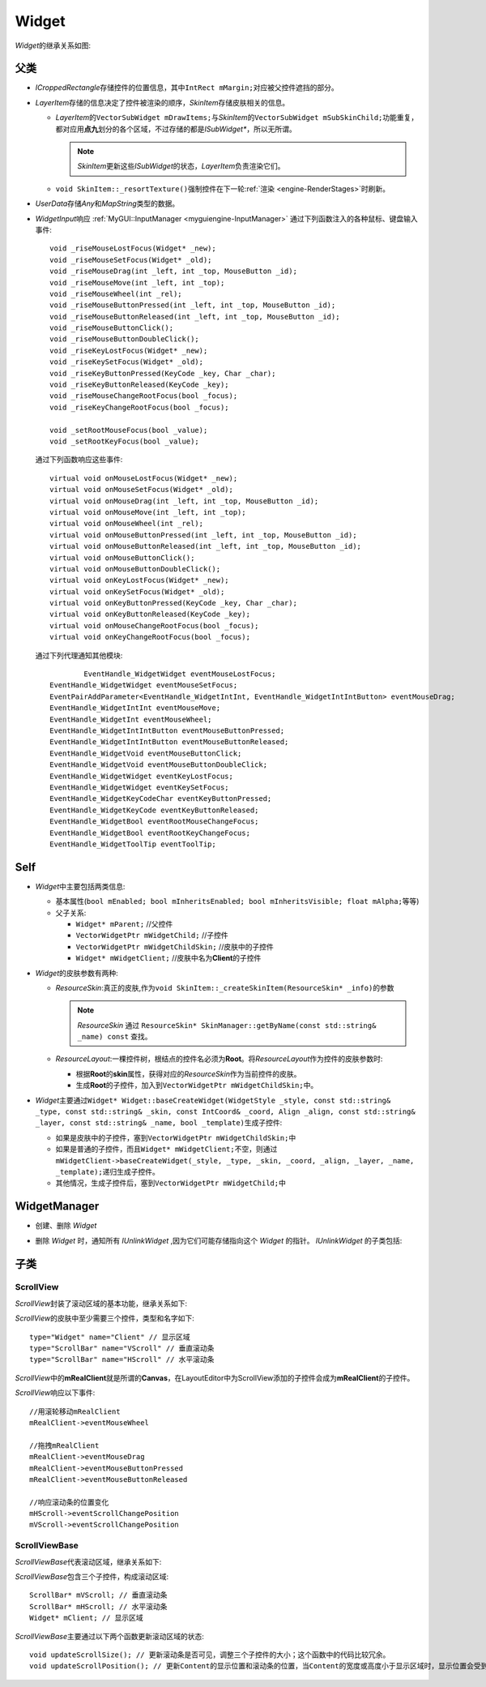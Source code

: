 .. _myguiengine-Widget:

Widget
======

*Widget*\ 的继承关系如图:

    .. image:: /images/ButterflyGraph-Widget.png

父类
----

* *ICroppedRectangle*\ 存储控件的位置信息，其中\ ``IntRect mMargin;``\ 对应被父控件遮挡的部分。
* *LayerItem*\ 存储的信息决定了控件被渲染的顺序，\ *SkinItem*\ 存储皮肤相关的信息。

  * *LayerItem*\ 的\ ``VectorSubWidget mDrawItems;``\ 与\ *SkinItem*\ 的\ ``VectorSubWidget mSubSkinChild;``\ 
    功能重复，都对应用\ **点九**\ 划分的各个区域，不过存储的都是\ *ISubWidget\**\ ，所以无所谓。

    .. note::  *SkinItem*\ 更新这些\ *ISubWidget*\ 的状态，\ *LayerItem*\ 负责渲染它们。

  * ``void SkinItem::_resortTexture()``\ 强制控件在下一轮\ :ref:`渲染 <engine-RenderStages>`\ 时刷新。

* *UserData*\ 存储\ *Any*\ 和\ *MapString*\ 类型的数据。

.. _myguiengine-WidgetInput:

* *WidgetInput*\ 响应 :ref:`MyGUI::InputManager <myguiengine-InputManager>` 通过下列函数注入的各种鼠标、键盘输入事件::

		void _riseMouseLostFocus(Widget* _new);
		void _riseMouseSetFocus(Widget* _old);
		void _riseMouseDrag(int _left, int _top, MouseButton _id);
		void _riseMouseMove(int _left, int _top);
		void _riseMouseWheel(int _rel);
		void _riseMouseButtonPressed(int _left, int _top, MouseButton _id);
		void _riseMouseButtonReleased(int _left, int _top, MouseButton _id);
		void _riseMouseButtonClick();
		void _riseMouseButtonDoubleClick();
		void _riseKeyLostFocus(Widget* _new);
		void _riseKeySetFocus(Widget* _old);
		void _riseKeyButtonPressed(KeyCode _key, Char _char);
		void _riseKeyButtonReleased(KeyCode _key);
		void _riseMouseChangeRootFocus(bool _focus);
		void _riseKeyChangeRootFocus(bool _focus);

		void _setRootMouseFocus(bool _value);
		void _setRootKeyFocus(bool _value);
  
  通过下列函数响应这些事件::

		virtual void onMouseLostFocus(Widget* _new);
		virtual void onMouseSetFocus(Widget* _old);
		virtual void onMouseDrag(int _left, int _top, MouseButton _id);
		virtual void onMouseMove(int _left, int _top);
		virtual void onMouseWheel(int _rel);
		virtual void onMouseButtonPressed(int _left, int _top, MouseButton _id);
		virtual void onMouseButtonReleased(int _left, int _top, MouseButton _id);
		virtual void onMouseButtonClick();
		virtual void onMouseButtonDoubleClick();
		virtual void onKeyLostFocus(Widget* _new);
		virtual void onKeySetFocus(Widget* _old);
		virtual void onKeyButtonPressed(KeyCode _key, Char _char);
		virtual void onKeyButtonReleased(KeyCode _key);
		virtual void onMouseChangeRootFocus(bool _focus);
		virtual void onKeyChangeRootFocus(bool _focus);

  通过下列代理通知其他模块::

		EventHandle_WidgetWidget eventMouseLostFocus;
  	EventHandle_WidgetWidget eventMouseSetFocus;
  	EventPairAddParameter<EventHandle_WidgetIntInt, EventHandle_WidgetIntIntButton> eventMouseDrag;
  	EventHandle_WidgetIntInt eventMouseMove;
  	EventHandle_WidgetInt eventMouseWheel;
  	EventHandle_WidgetIntIntButton eventMouseButtonPressed;
  	EventHandle_WidgetIntIntButton eventMouseButtonReleased;
  	EventHandle_WidgetVoid eventMouseButtonClick;
  	EventHandle_WidgetVoid eventMouseButtonDoubleClick;
  	EventHandle_WidgetWidget eventKeyLostFocus;
  	EventHandle_WidgetWidget eventKeySetFocus;
  	EventHandle_WidgetKeyCodeChar eventKeyButtonPressed;
  	EventHandle_WidgetKeyCode eventKeyButtonReleased;
  	EventHandle_WidgetBool eventRootMouseChangeFocus;
  	EventHandle_WidgetBool eventRootKeyChangeFocus;
  	EventHandle_WidgetToolTip eventToolTip;

Self
----

* *Widget*\ 中主要包括两类信息:
  
  * 基本属性(\ ``bool mEnabled; bool mInheritsEnabled; bool mInheritsVisible; float mAlpha;``\ 等等)
  * 父子关系:
    
    * ``Widget* mParent;`` //父控件
    * ``VectorWidgetPtr mWidgetChild;`` //子控件
    * ``VectorWidgetPtr mWidgetChildSkin;`` //皮肤中的子控件
    * ``Widget* mWidgetClient;`` //皮肤中名为\ **Client**\ 的子控件

* *Widget*\ 的皮肤参数有两种:
  
  * *ResourceSkin*\ :真正的皮肤,作为\ ``void SkinItem::_createSkinItem(ResourceSkin* _info)``\ 的参数

    .. note:: *ResourceSkin* 通过 ``ResourceSkin* SkinManager::getByName(const std::string& _name) const`` 查找。
  
  * *ResourceLayout*\ :一棵控件树，根结点的控件名必须为\ **Root**\ 。将\ *ResourceLayout*\ 作为控件的皮肤参数时:
 
    * 根据\ **Root**\ 的\ **skin**\ 属性，获得对应的\ *ResourceSkin*\ 作为当前控件的皮肤。
    * 生成\ **Root**\ 的子控件，加入到\ ``VectorWidgetPtr mWidgetChildSkin;``\ 中。

* *Widget*\ 主要通过\ ``Widget* Widget::baseCreateWidget(WidgetStyle _style, const std::string& _type, const std::string& _skin, const IntCoord& _coord, Align _align, const std::string& _layer, const std::string& _name, bool _template)``\ 生成子控件:

  * 如果是皮肤中的子控件，塞到\ ``VectorWidgetPtr mWidgetChildSkin;``\ 中
  * 如果是普通的子控件，而且\ ``Widget* mWidgetClient;``\ 不空，则通过\ ``mWidgetClient->baseCreateWidget(_style, _type, _skin, _coord, _align, _layer, _name, _template);``\ 递归生成子控件。
  * 其他情况，生成子控件后，塞到\ ``VectorWidgetPtr mWidgetChild;``\ 中
    
WidgetManager
-------------

* 创建、删除 *Widget*
* 删除 *Widget* 时，通知所有 *IUnlinkWidget* ,因为它们可能存储指向这个 *Widget* 的指针。 *IUnlinkWidget* 的子类包括:
  
  .. image:: /images/ButterflyGraph-IUnlinkWidget.png

子类
----

ScrollView
~~~~~~~~~~

*ScrollView*\ 封装了滚动区域的基本功能，继承关系如下:

.. image:: /images/ButterflyGraph-ScrollView.png

*ScrollView*\ 的皮肤中至少需要三个控件，类型和名字如下::

  type="Widget" name="Client" // 显示区域
  type="ScrollBar" name="VScroll" // 垂直滚动条
  type="ScrollBar" name="HScroll" // 水平滚动条

*ScrollView*\ 中的\ **mRealClient**\ 就是所谓的\ **Canvas**\ ，在LayoutEditor中为ScrollView添加的子控件会成为\ **mRealClient**\ 的子控件。

*ScrollView*\ 响应以下事件::

    //用滚轮移动mRealClient
    mRealClient->eventMouseWheel

    //拖拽mRealClient
    mRealClient->eventMouseDrag
    mRealClient->eventMouseButtonPressed
    mRealClient->eventMouseButtonReleased

    //响应滚动条的位置变化
    mHScroll->eventScrollChangePosition
    mVScroll->eventScrollChangePosition

ScrollViewBase
~~~~~~~~~~~~~~

*ScrollViewBase*\ 代表滚动区域，继承关系如下:

.. image:: /images/ButterflyGraph-ScrollViewBase.png

*ScrollViewBase*\ 包含三个子控件，构成滚动区域::

  ScrollBar* mVScroll; // 垂直滚动条
  ScrollBar* mHScroll; // 水平滚动条
  Widget* mClient; // 显示区域

*ScrollViewBase*\ 主要通过以下两个函数更新滚动区域的状态::

  void updateScrollSize(); // 更新滚动条是否可见，调整三个子控件的大小；这个函数中的代码比较冗余。
  void updateScrollPosition(); // 更新Content的显示位置和滚动条的位置，当Content的宽度或高度小于显示区域时，显示位置会受到对齐方式的影响。
